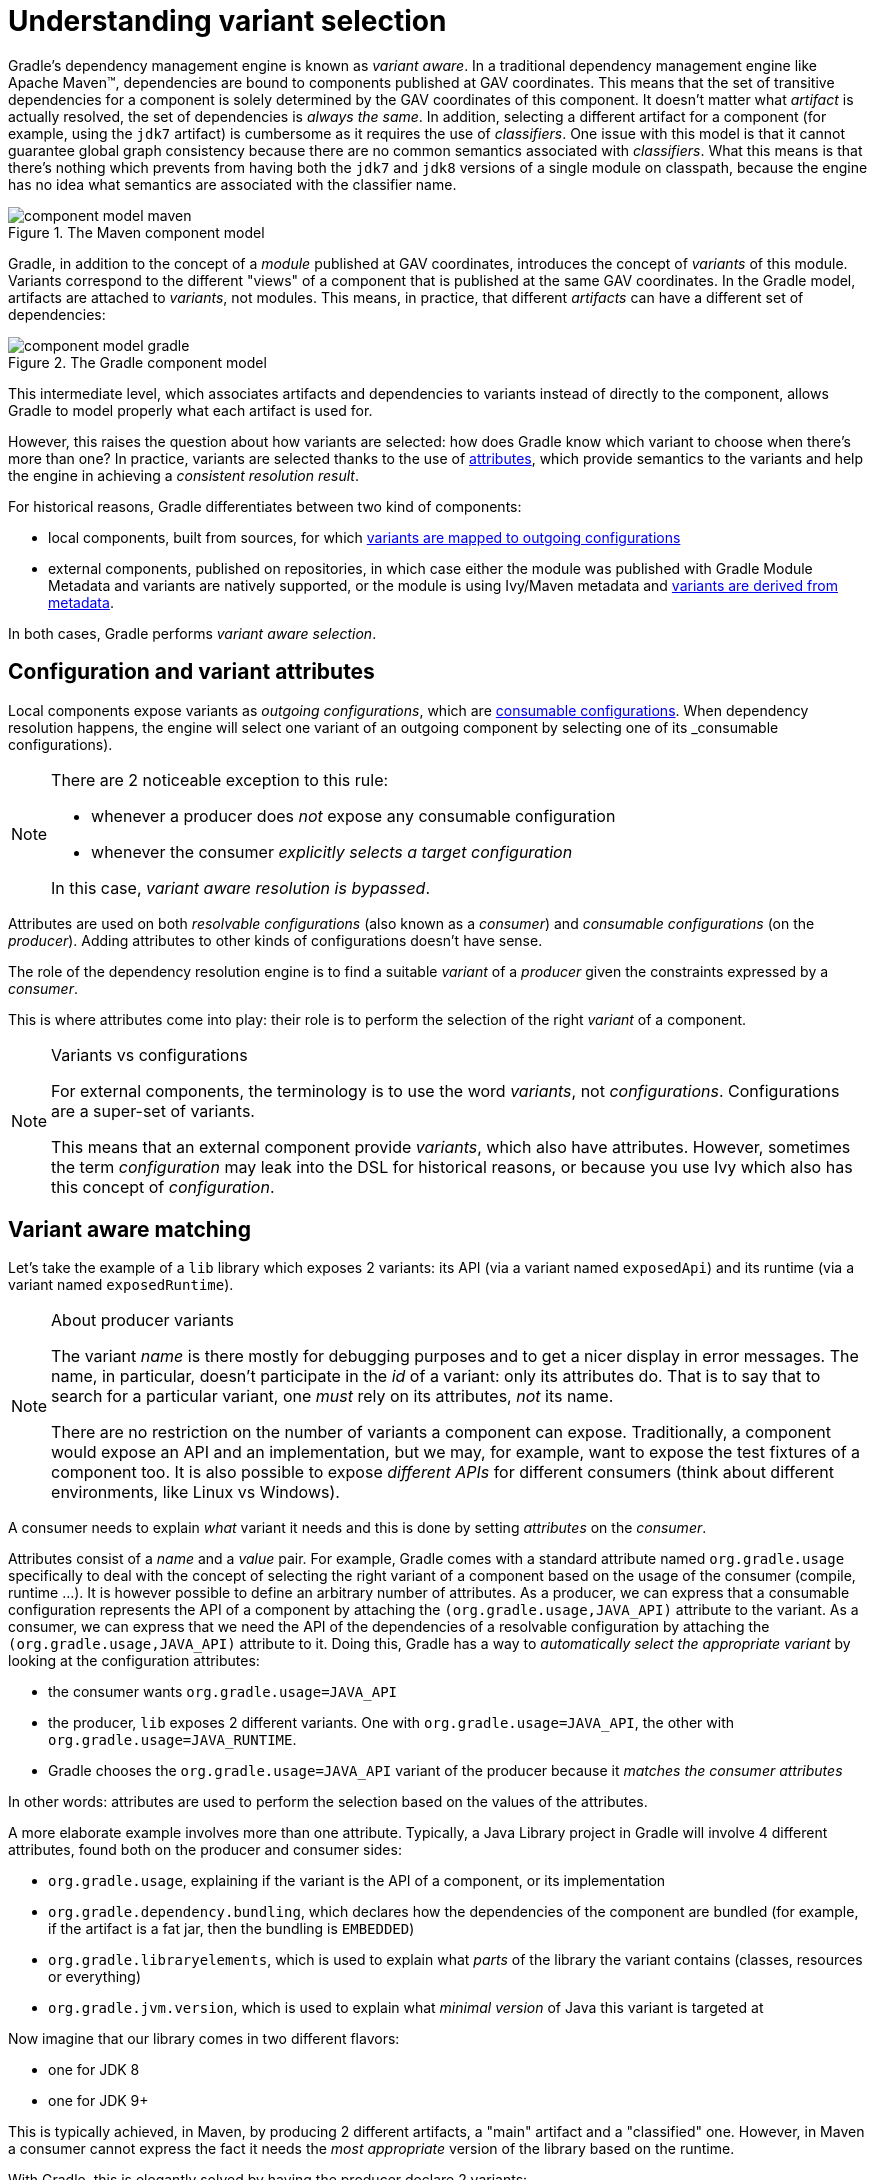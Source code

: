 [[understanding-variant-selection]]
= Understanding variant selection

Gradle's dependency management engine is known as _variant aware_.
In a traditional dependency management engine like Apache Maven™, dependencies are bound to components published at GAV coordinates.
This means that the set of transitive dependencies for a component is solely determined by the GAV coordinates of this component.
It doesn't matter what _artifact_ is actually resolved, the set of dependencies is _always the same_.
In addition, selecting a different artifact for a component (for example, using the `jdk7` artifact) is cumbersome as it requires the use of _classifiers_.
One issue with this model is that it cannot guarantee global graph consistency because there are no common semantics associated with _classifiers_.
What this means is that there's nothing which prevents from having both the `jdk7` and `jdk8` versions of a single module on classpath, because the engine has no idea what semantics are associated with the classifier name.

.The Maven component model
image::component-model-maven.png[]

Gradle, in addition to the concept of a _module_ published at GAV coordinates, introduces the concept of _variants_ of this module.
Variants correspond to the different "views" of a component that is published at the same GAV coordinates.
In the Gradle model, artifacts are attached to _variants_, not modules.
This means, in practice, that different _artifacts_ can have a different set of dependencies:

.The Gradle component model
image::component-model-gradle.png[]

This intermediate level, which associates artifacts and dependencies to variants instead of directly to the component, allows Gradle to model properly what each artifact is used for.

However, this raises the question about how variants are selected: how does Gradle know which variant to choose when there's more than one?
In practice, variants are selected thanks to the use of <<variant_aware_plugins.adoc#sec:abm_declaring_attributes,attributes>>, which provide semantics to the variants and help the engine in achieving a _consistent resolution result_.

For historical reasons, Gradle differentiates between two kind of components:

- local components, built from sources, for which <<#sec:abm_configuration_attributes, variants are mapped to outgoing configurations>>
- external components, published on repositories, in which case either the module was published with Gradle Module Metadata and variants are natively supported, or the module is using Ivy/Maven metadata and <<#sec:mapping-maven-ivy-to-variants,variants are derived from metadata>>.

In both cases, Gradle performs _variant aware selection_.

[[sec:abm_configuration_attributes]]
== Configuration and variant attributes

Local components expose variants as _outgoing configurations_, which are <<declaring_dependencies.adoc#sec:resolvable-consumable-configs,consumable configurations>>.
When dependency resolution happens, the engine will select one variant of an outgoing component by selecting one of its _consumable configurations).

[NOTE]
====
There are 2 noticeable exception to this rule:

- whenever a producer does _not_ expose any consumable configuration
- whenever the consumer _explicitly selects a target configuration_

In this case, _variant aware resolution is bypassed_.
====

Attributes are used on both _resolvable configurations_ (also known as a _consumer_) and _consumable configurations_ (on the _producer_).
Adding attributes to other kinds of configurations doesn't have sense.

The role of the dependency resolution engine is to find a suitable _variant_ of a _producer_ given the constraints expressed by a _consumer_.

This is where attributes come into play: their role is to perform the selection of the right _variant_ of a component.

[NOTE]
.Variants vs configurations
====
For external components, the terminology is to use the word _variants_, not _configurations_. Configurations are a super-set of variants.

This means that an external component provide _variants_, which also have attributes.
However, sometimes the term _configuration_ may leak into the DSL for historical reasons, or because you use Ivy which also has this concept of _configuration_.
====


[[sec:variant-aware-matching]]
== Variant aware matching

Let's take the example of a `lib` library which exposes 2 variants: its API (via a variant named `exposedApi`) and its runtime (via a variant named `exposedRuntime`).

[NOTE]
.About producer variants
====
The variant _name_ is there mostly for debugging purposes and to get a nicer display in error messages.
The name, in particular, doesn't participate in the _id_ of a variant: only its attributes do.
That is to say that to search for a particular variant, one _must_ rely on its attributes, _not_ its name.

There are no restriction on the number of variants a component can expose.
Traditionally, a component would expose an API and an implementation, but we may, for example, want to expose the test fixtures of a component too.
It is also possible to expose _different APIs_ for different consumers (think about different environments, like Linux vs Windows).
====

A consumer needs to explain _what_ variant it needs and this is done by setting _attributes_ on the _consumer_.

Attributes consist of a _name_ and a _value_ pair.
For example, Gradle comes with a standard attribute named `org.gradle.usage` specifically to deal with the concept of selecting the right variant of a component based on the usage of the consumer (compile, runtime ...).
It is however possible to define an arbitrary number of attributes.
As a producer, we can express that a consumable configuration represents the API of a component by attaching the `(org.gradle.usage,JAVA_API)` attribute to the variant.
As a consumer, we can express that we need the API of the dependencies of a resolvable configuration by attaching the `(org.gradle.usage,JAVA_API)` attribute to it.
Doing this, Gradle has a way to _automatically select the appropriate variant_ by looking at the configuration attributes:

- the consumer wants `org.gradle.usage=JAVA_API`
- the producer, `lib` exposes 2 different variants. One with `org.gradle.usage=JAVA_API`, the other with `org.gradle.usage=JAVA_RUNTIME`.
- Gradle chooses the `org.gradle.usage=JAVA_API` variant of the producer because it _matches the consumer attributes_

In other words: attributes are used to perform the selection based on the values of the attributes.

A more elaborate example involves more than one attribute.
Typically, a Java Library project in Gradle will involve 4 different attributes, found both on the producer and consumer sides:

- `org.gradle.usage`, explaining if the variant is the API of a component, or its implementation
- `org.gradle.dependency.bundling`, which declares how the dependencies of the component are bundled (for example, if the artifact is a fat jar, then the bundling is `EMBEDDED`)
- `org.gradle.libraryelements`, which is used to explain what _parts_ of the library the variant contains (classes, resources or everything)
- `org.gradle.jvm.version`, which is used to explain what _minimal version_ of Java this variant is targeted at

Now imagine that our library comes in two different flavors:

- one for JDK 8
- one for JDK 9+

This is typically achieved, in Maven, by producing 2 different artifacts, a "main" artifact and a "classified" one.
However, in Maven a consumer cannot express the fact it needs the _most appropriate_ version of the library based on the runtime.

With Gradle, this is elegantly solved by having the producer declare 2 variants:

- one with `org.gradle.jvm.version=8`, for consumers _at least running on JDK 8_
- one with `org.gradle.jvm.version=9`, for consumers starting from JDK 9

Note that the artifacts for both variants will be different, but their dependencies _may_ be different too.
Typically, the JDK 8 variant may need a "backport" library of JDK 9+ to work, that only consumers running on JDK 8 should get.

On the consumer side, the _resolvable configuration_ will set all four attributes above, and, depending on the runtime, will set its `org.gradle.jvm.version` to 8 or more.

[NOTE]
.A note about compatibility of variants
====
What if the consumer sets `org.gradle.jvm.version` to 7?

Then resolution would _fail_ with an error message explaining that there's no matching variant of the producer.
This is because Gradle recognizes that the consumer wants a Java 7 compatible library, but the _minimal_ version of Java available on the producer is 8.
If, on the other hand, the consumer needs _11_, then Gradle knows both the _8_ and _9_ variant would work, but it will select _9_ because it's the highest compatible version.
====

Details about understanding variant selection errors can be found <<viewing_debugging_dependencies.adoc#sec:resolving-variant-aware-errors,here>>.

[[sec:mapping-maven-ivy-to-variants]]
== Mapping from Maven/Ivy to variants

Neither Maven nor Ivy have the concept of _variants_, which are only natively supported by Gradle Module Metadata.
However, it doesn't prevent Gradle from working with them thanks to different strategies.

[NOTE]
.Relationship with Gradle Module Metadata
====
Gradle Module Metadata is a metadata format for modules published on Maven, Ivy or other kind of repositories.
It is similar to `pom.xml` or `ivy.xml` files, but this format is _aware of variants_.
This means that if your project produces additional variants, those are available and published as part of the module metadata, which greatly improves the user experience.

See the {metadata-file-spec}[Gradle Module Metadata specification] for more information.
====

[[sub:maven-mapping-to-variants]]
=== Mapping of POM files to variants

Modules published on a Maven repository are converted into variant-aware modules.
A particularity of Maven modules is that there is no way to know what kind of component is published.
In particular, there's no way to make the difference between a BOM representing a _platform_, and a BOM used as a super-POM..
Sometimes, it is even possible for a POM file to act both as a platform _and_ a library.

As a consequence, Maven modules are derived into 6 distinct variants, which allows Gradle users to explain precisely what they depend on:

* 2 "library" variants (attribute `org.gradle.category` = `library`)
** the `compile` variant maps the `<scope>compile</scope>` dependencies.
This variant is equivalent to the `apiElements` variant of the <<java_library_plugin.adoc#,Java Library plugin>>.
All dependencies of this scope are considered _API dependencies_.
** the `runtime` variant maps both the `<scope>compile</scope>` and `<scope>runtime</scope>` dependencies.
This variant is equivalent to the `runtimeElements` variant of the <<java_library_plugin.adoc#,Java Library plugin>>.
All dependencies of those scopes are considered _runtime dependencies_.
- in both cases, the `<dependencyManagement>` dependencies are _not converted to constraints_
* 4 "platform" variants derived from the `<dependencyManagement>` block (attribute `org.gradle.category` = `platform`):
** the `platform-compile` variant maps the  `<scope>compile</scope>` dependency management dependencies as _dependency constraints_.
** the `platform-runtime` variant maps both the `<scope>compile</scope>` and `<scope>runtime</scope>` dependency management dependencies as _dependency constraints_.
** the `enforced-platform-compile` is similar to `platform-compile` but all the constraints are _forced_
** the `enforced-platform-runtime` is similar to `platform-runtime` but all the constraints are _forced_

You can understand more about the use of platform and enforced platforms variants by looking at the <<controlling_transitive_dependencies#sub:bom_import, importing BOMs>> section of the manual.
By default, whenever you declare a dependency on a Maven module, Gradle is going to look for the `library` variants.
However, using the `platform` or `enforcedPlatform` keyword, Gradle is now looking for one of the "platform" variants, which allows you to import the constraints from the POM files, instead of the dependencies.

[[sub:ivy-mapping-to-variants]]
=== Mapping of Ivy files to variants

Contrary to <<#sub:maven-mapping-to-variants, Maven>>, there is no derivation strategy implemented for Ivy files.
This means that when you have a dependency on an Ivy module, Gradle does _not_ perform variant aware resolution.
Instead, it uses a legacy "compatibility" mode.
